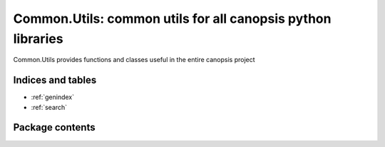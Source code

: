 Common.Utils: common utils for all canopsis python libraries
============================================================

.. module:: canopsis.common.utils
    :synopsis: common utils for all canopsis python libraries

.. moduleauthor:: Labejof Jonathan <jlabejof@capensis.fr>
.. sectionauthor:: Labejof Jonathan <jlabejof@capensis.fr>

Common.Utils provides functions and classes useful in the entire canopsis project

Indices and tables
------------------

* :ref:`genindex`
* :ref:`search`

Package contents
----------------

.. function:: resolve_element(path)

    Get a reference to an element known by runtime by the input given path.
    The opposite function is :ref:`get_path`

.. function:: get_path(element)

    Get an absolute runtime path of the input element.
    Opposite to function :ref:`resolve_element`
